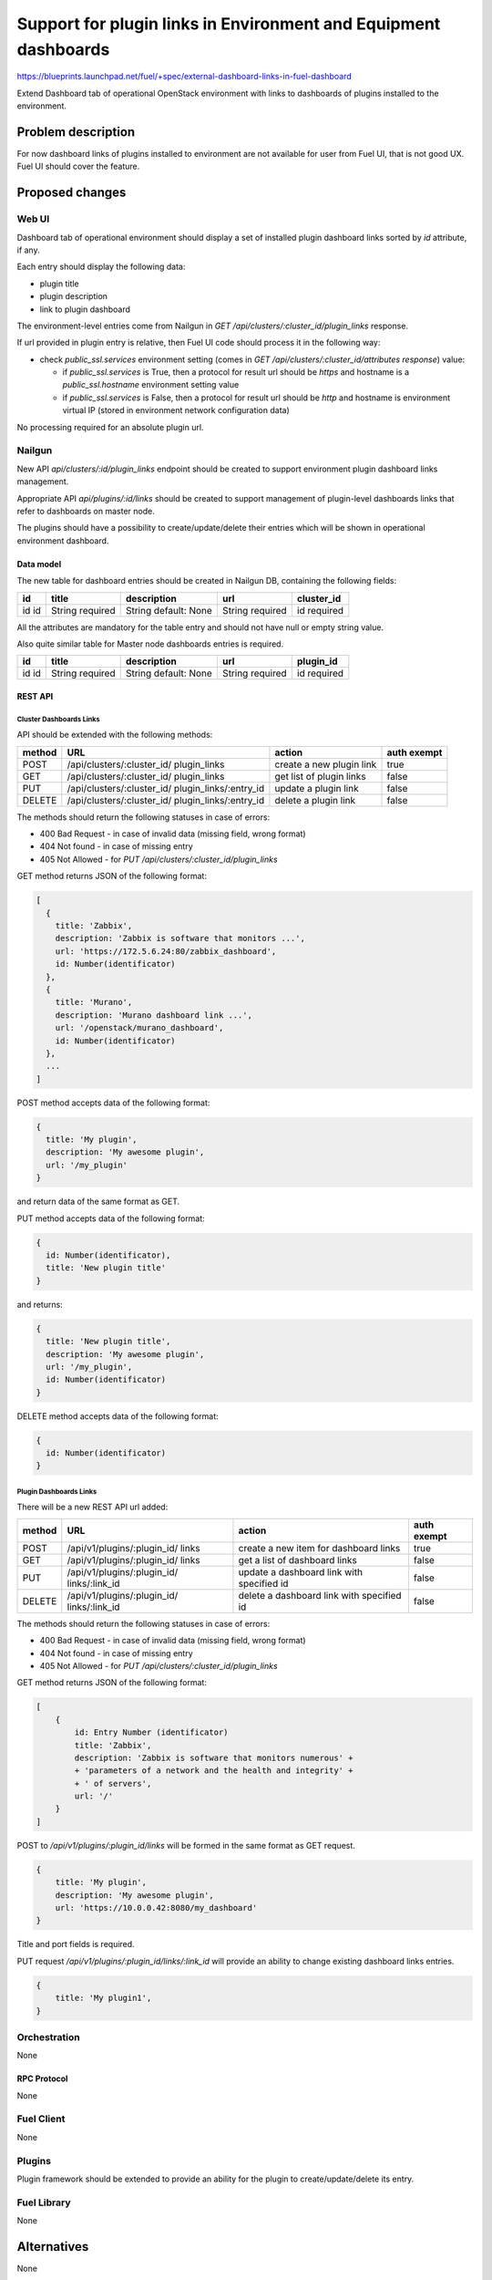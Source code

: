 ..
 This work is licensed under a Creative Commons Attribution 3.0 Unported
 License.

 http://creativecommons.org/licenses/by/3.0/legalcode

================================================================
Support for plugin links in Environment and Equipment dashboards
================================================================

https://blueprints.launchpad.net/fuel/+spec/external-dashboard-links-in-fuel-dashboard

Extend Dashboard tab of operational OpenStack environment with links to
dashboards of plugins installed to the environment.


-------------------
Problem description
-------------------

For now dashboard links of plugins installed to environment are not available
for user from Fuel UI, that is not good UX. Fuel UI should cover the feature.


----------------
Proposed changes
----------------

Web UI
======

Dashboard tab of operational environment should display a set of installed
plugin dashboard links sorted by `id` attribute, if any.

Each entry should display the following data:

* plugin title
* plugin description
* link to plugin dashboard

.. image:: ../../images/8.0/external-dashboard-links-in-fuel-dashboard/
   plugin_blocks.png
   :scale: 75 %

The environment-level entries come from Nailgun in
`GET /api/clusters/:cluster_id/plugin_links` response.

If url provided in plugin entry is relative, then Fuel UI code should process
it in the following way:

* check `public_ssl.services` environment setting (comes in
  `GET /api/clusters/:cluster_id/attributes response`) value:

  * if `public_ssl.services` is True, then a protocol for result url should be
    `https` and hostname is a `public_ssl.hostname` environment setting value
  * if `public_ssl.services` is False, then a protocol for result url should
    be `http` and hostname is environment virtual IP (stored in environment
    network configuration data)

No processing required for an absolute plugin url.

Nailgun
=======

New API `api/clusters/:id/plugin_links` endpoint should be created to
support environment plugin dashboard links management.

Appropriate API `api/plugins/:id/links` should be created to support management
of plugin-level dashboards links that refer to dashboards on master node.

The plugins should have a possibility to create/update/delete their entries
which will be shown in operational environment dashboard.


Data model
----------

The new table for dashboard entries should be created in Nailgun DB,
containing the following fields:

+----+----------+---------------+----------+------------+
| id | title    | description   | url      | cluster_id |
+====+==========+===============+==========+============+
| id | String   | String        | String   | id         |
| id | required | default: None | required | required   |
+----+----------+---------------+----------+------------+

All the attributes are mandatory for the table entry and should not have null
or empty string value.

Also quite similar table for Master node dashboards entries is required.

+----+----------+---------------+----------+------------+
| id | title    | description   | url      | plugin_id  |
+====+==========+===============+==========+============+
| id | String   | String        | String   | id         |
| id | required | default: None | required | required   |
+----+----------+---------------+----------+------------+


REST API
--------

Cluster Dashboards Links
^^^^^^^^^^^^^^^^^^^^^^^^

API should be extended with the following methods:

+--------+-----------------------------+---------------------+-------------+
| method | URL                         | action              | auth exempt |
+========+=============================+=====================+=============+
|  POST  | /api/clusters/:cluster_id/  | create a new plugin | true        |
|        | plugin_links                | link                |             |
+--------+-----------------------------+---------------------+-------------+
|  GET   | /api/clusters/:cluster_id/  | get list of plugin  | false       |
|        | plugin_links                | links               |             |
+--------+-----------------------------+---------------------+-------------+
|  PUT   | /api/clusters/:cluster_id/  | update a plugin     | false       |
|        | plugin_links/:entry_id      | link                |             |
+--------+-----------------------------+---------------------+-------------+
| DELETE | /api/clusters/:cluster_id/  | delete a plugin     | false       |
|        | plugin_links/:entry_id      | link                |             |
+--------+-----------------------------+---------------------+-------------+

The methods should return the following statuses in case of errors:

* 400 Bad Request - in case of invalid data (missing field, wrong format)
* 404 Not found - in case of missing entry
* 405 Not Allowed - for `PUT /api/clusters/:cluster_id/plugin_links`

GET method returns JSON of the following format:

.. code-block:: json

   [
     {
       title: 'Zabbix',
       description: 'Zabbix is software that monitors ...',
       url: 'https://172.5.6.24:80/zabbix_dashboard',
       id: Number(identificator)
     },
     {
       title: 'Murano',
       description: 'Murano dashboard link ...',
       url: '/openstack/murano_dashboard',
       id: Number(identificator)
     },
     ...
   ]

POST method accepts data of the following format:

.. code-block:: json

   {
     title: 'My plugin',
     description: 'My awesome plugin',
     url: '/my_plugin'
   }

and return data of the same format as GET.

PUT method accepts data of the following format:

.. code-block:: json

   {
     id: Number(identificator),
     title: 'New plugin title'
   }

and returns:

.. code-block:: json

   {
     title: 'New plugin title',
     description: 'My awesome plugin',
     url: '/my_plugin',
     id: Number(identificator)
   }

DELETE method accepts data of the following format:

.. code-block:: json

   {
     id: Number(identificator)
   }


Plugin Dashboards Links
^^^^^^^^^^^^^^^^^^^^^^^

There will be a new REST API url added:

+--------+--------------------------------+--------------------------+-------+
| method | URL                            | action                   | auth  |
|        |                                |                          | exempt|
+========+================================+==========================+=======+
|  POST  | /api/v1/plugins/:plugin_id/    | create a new item        | true  |
|        | links                          | for dashboard links      |       |
+--------+--------------------------------+--------------------------+-------+
|  GET   | /api/v1/plugins/:plugin_id/    | get a list of            | false |
|        | links                          | dashboard links          |       |
+--------+--------------------------------+--------------------------+-------+
|  PUT   | /api/v1/plugins/:plugin_id/    | update a dashboard link  | false |
|        | links/:link_id                 | with specified id        |       |
+--------+--------------------------------+--------------------------+-------+
| DELETE | /api/v1/plugins/:plugin_id/    | delete a dashboard       | false |
|        | links/:link_id                 | link with specified id   |       |
+--------+--------------------------------+--------------------------+-------+

The methods should return the following statuses in case of errors:

* 400 Bad Request - in case of invalid data (missing field, wrong format)
* 404 Not found - in case of missing entry
* 405 Not Allowed - for `PUT /api/clusters/:cluster_id/plugin_links`

GET method returns JSON of the following format:

.. code-block:: json

    [
        {
            id: Entry Number (identificator)
            title: 'Zabbix',
            description: 'Zabbix is software that monitors numerous' +
            + 'parameters of a network and the health and integrity' +
            + ' of servers',
            url: '/'
        }
    ]

POST to `/api/v1/plugins/:plugin_id/links` will be formed in
the same format as GET request.

.. code-block:: json

    {
        title: 'My plugin',
        description: 'My awesome plugin',
        url: 'https://10.0.0.42:8080/my_dashboard'
    }

Title and port fields is required.

PUT request `/api/v1/plugins/:plugin_id/links/:link_id` will
provide an ability to change existing dashboard links entries.

.. code-block:: json

    {
        title: 'My plugin1',
    }


Orchestration
=============

None


RPC Protocol
------------

None


Fuel Client
===========

None


Plugins
=======

Plugin framework should be extended to provide an ability for the plugin to
create/update/delete its entry.


Fuel Library
============

None


------------
Alternatives
------------

None


--------------
Upgrade impact
--------------

According to existing data model impact, an appropriate migration should be
created. Environments of old releases should support the feature too.


---------------
Security impact
---------------

None


--------------------
Notifications impact
--------------------

None


---------------
End user impact
---------------

None


------------------
Performance impact
------------------

None


-----------------
Deployment impact
-----------------

None


----------------
Developer impact
----------------

None


---------------------
Infrastructure impact
---------------------

None


--------------------
Documentation impact
--------------------

Both plugin development documentation and user guides should be updated
accordingly to the change.


--------------
Implementation
--------------

Assignee(s)
===========

Primary assignee:
  vkramskikh (vkramskikh@mirantis.com)

Other contributors:
  jkirnosova (jkirnosova@mirantis.com)
  vsharshov (vsharshov@mirantis.com)
  astepanchuk (astepanchuk@mirantis.com)
  bdudko (bdudko@mirantis.com)
  ikutukov (ikutukov@mirantis.com)

QA engineer:
  apalkina (apalkina@mirantis.com)

Mandatory design review:
  vkramskikh (vkramskikh@mirantis.com)
  akislitsky (akislitsky@mirantis.com)


Work Items
==========

#. Nailgun DB and API changes to support plugin links management
#. Plugin framework changes to support plugin links management
#. Fuel UI changes to display plugin links in operational environment
   dashboard


Dependencies
============

None


-----------
Testing, QA
-----------

* Nailgun tests for the new API, DB changes and migration
* Tests for plugins to check they provide a plugin link data properly
* Manual testing
* Functional UI auto-tests should cover the feature


Acceptance criteria
===================

* User can access dashboards of installed environment plugins from Dashboard
  tab of the operational environment in Fuel UI


----------
References
----------

* #fuel-dev on freenode

